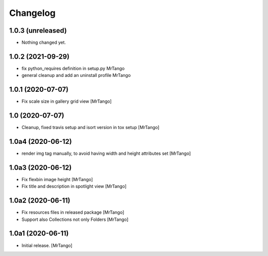 Changelog
=========


1.0.3 (unreleased)
------------------

- Nothing changed yet.


1.0.2 (2021-09-29)
------------------

- fix python_requires definition in setup.py
  MrTango

- general cleanup and add an uninstall profile
  MrTango


1.0.1 (2020-07-07)
------------------

- Fix scale size in gallery grid view
  [MrTango]


1.0 (2020-07-07)
----------------

- Cleanup, fixed travis setup and isort version in tox setup
  [MrTango]


1.0a4 (2020-06-12)
------------------

- render img tag manually, to avoid having width and height attributes set
  [MrTango]


1.0a3 (2020-06-12)
------------------

- Fix flexbin image height
  [MrTango]

- Fix title and description in spotlight view
  [MrTango]


1.0a2 (2020-06-11)
------------------

- Fix resources files in released package
  [MrTango]

- Support also Collections not only Folders
  [MrTango]


1.0a1 (2020-06-11)
------------------

- Initial release.
  [MrTango]
